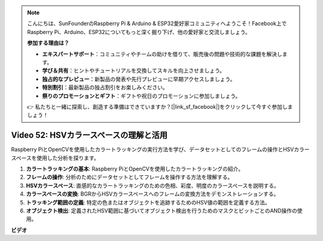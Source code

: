 .. note::

    こんにちは、SunFounderのRaspberry Pi & Arduino & ESP32愛好家コミュニティへようこそ！Facebook上でRaspberry Pi、Arduino、ESP32についてもっと深く掘り下げ、他の愛好家と交流しましょう。

    **参加する理由は？**

    - **エキスパートサポート**：コミュニティやチームの助けを借りて、販売後の問題や技術的な課題を解決します。
    - **学び＆共有**：ヒントやチュートリアルを交換してスキルを向上させましょう。
    - **独占的なプレビュー**：新製品の発表や先行プレビューに早期アクセスしましょう。
    - **特別割引**：最新製品の独占割引をお楽しみください。
    - **祭りのプロモーションとギフト**：ギフトや祝日のプロモーションに参加しましょう。

    👉 私たちと一緒に探索し、創造する準備はできていますか？[|link_sf_facebook|]をクリックして今すぐ参加しましょう！

Video 52: HSVカラースペースの理解と活用
=======================================================================================

Raspberry PiとOpenCVを使用したカラートラッキングの実行方法を学び、データセットとしてのフレームの操作とHSVカラースペースを使用した分析を探ります。

1. **カラートラッキングの基本**: Raspberry PiとOpenCVを使用したカラートラッキングの紹介。
2. **フレームの操作**: 分析のためにデータセットとしてフレームを操作する方法を理解する。
3. **HSVカラースペース**: 直感的なカラートラッキングのための色相、彩度、明度のカラースペースを説明する。
4. **カラースペースの変換**: BGRからHSVカラースペースへのフレームの変換方法をデモンストレーションする。
5. **トラッキング範囲の定義**: 特定の色またはオブジェクトを追跡するためのHSV値の範囲を定義する方法。
6. **オブジェクト検出**: 定義されたHSV範囲に基づいてオブジェクト検出を行うためのマスクとビットごとのAND操作の使用。

**ビデオ**

.. raw:: html

    <iframe width="700" height="500" src="https://www.youtube.com/embed/SQ34pmUHMRA?si=7tT-Ef5wZVOzUEe5" title="YouTube video player" frameborder="0" allow="accelerometer; autoplay; clipboard-write; encrypted-media; gyroscope; picture-in-picture; web-share" allowfullscreen></iframe>

